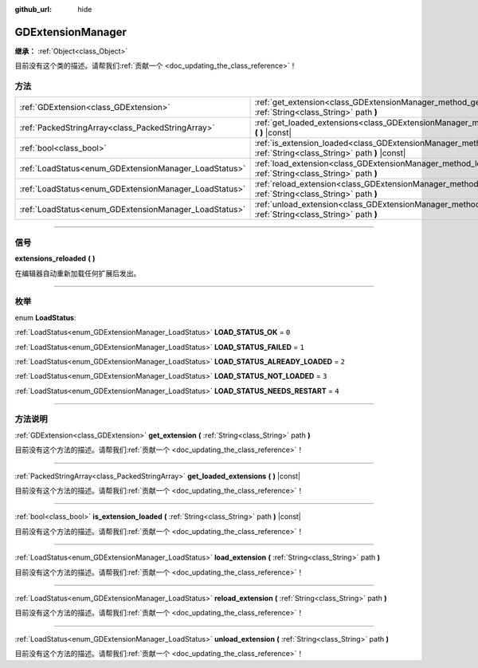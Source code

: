 :github_url: hide

.. DO NOT EDIT THIS FILE!!!
.. Generated automatically from Godot engine sources.
.. Generator: https://github.com/godotengine/godot/tree/master/doc/tools/make_rst.py.
.. XML source: https://github.com/godotengine/godot/tree/master/doc/classes/GDExtensionManager.xml.

.. _class_GDExtensionManager:

GDExtensionManager
==================

**继承：** :ref:`Object<class_Object>`

.. container:: contribute

	目前没有这个类的描述。请帮我们\ :ref:`贡献一个 <doc_updating_the_class_reference>`\ ！

.. rst-class:: classref-reftable-group

方法
----

.. table::
   :widths: auto

   +-------------------------------------------------------+--------------------------------------------------------------------------------------------------------------------------------------+
   | :ref:`GDExtension<class_GDExtension>`                 | :ref:`get_extension<class_GDExtensionManager_method_get_extension>` **(** :ref:`String<class_String>` path **)**                     |
   +-------------------------------------------------------+--------------------------------------------------------------------------------------------------------------------------------------+
   | :ref:`PackedStringArray<class_PackedStringArray>`     | :ref:`get_loaded_extensions<class_GDExtensionManager_method_get_loaded_extensions>` **(** **)** |const|                              |
   +-------------------------------------------------------+--------------------------------------------------------------------------------------------------------------------------------------+
   | :ref:`bool<class_bool>`                               | :ref:`is_extension_loaded<class_GDExtensionManager_method_is_extension_loaded>` **(** :ref:`String<class_String>` path **)** |const| |
   +-------------------------------------------------------+--------------------------------------------------------------------------------------------------------------------------------------+
   | :ref:`LoadStatus<enum_GDExtensionManager_LoadStatus>` | :ref:`load_extension<class_GDExtensionManager_method_load_extension>` **(** :ref:`String<class_String>` path **)**                   |
   +-------------------------------------------------------+--------------------------------------------------------------------------------------------------------------------------------------+
   | :ref:`LoadStatus<enum_GDExtensionManager_LoadStatus>` | :ref:`reload_extension<class_GDExtensionManager_method_reload_extension>` **(** :ref:`String<class_String>` path **)**               |
   +-------------------------------------------------------+--------------------------------------------------------------------------------------------------------------------------------------+
   | :ref:`LoadStatus<enum_GDExtensionManager_LoadStatus>` | :ref:`unload_extension<class_GDExtensionManager_method_unload_extension>` **(** :ref:`String<class_String>` path **)**               |
   +-------------------------------------------------------+--------------------------------------------------------------------------------------------------------------------------------------+

.. rst-class:: classref-section-separator

----

.. rst-class:: classref-descriptions-group

信号
----

.. _class_GDExtensionManager_signal_extensions_reloaded:

.. rst-class:: classref-signal

**extensions_reloaded** **(** **)**

在编辑器自动重新加载任何扩展后发出。

.. rst-class:: classref-section-separator

----

.. rst-class:: classref-descriptions-group

枚举
----

.. _enum_GDExtensionManager_LoadStatus:

.. rst-class:: classref-enumeration

enum **LoadStatus**:

.. _class_GDExtensionManager_constant_LOAD_STATUS_OK:

.. rst-class:: classref-enumeration-constant

:ref:`LoadStatus<enum_GDExtensionManager_LoadStatus>` **LOAD_STATUS_OK** = ``0``



.. _class_GDExtensionManager_constant_LOAD_STATUS_FAILED:

.. rst-class:: classref-enumeration-constant

:ref:`LoadStatus<enum_GDExtensionManager_LoadStatus>` **LOAD_STATUS_FAILED** = ``1``



.. _class_GDExtensionManager_constant_LOAD_STATUS_ALREADY_LOADED:

.. rst-class:: classref-enumeration-constant

:ref:`LoadStatus<enum_GDExtensionManager_LoadStatus>` **LOAD_STATUS_ALREADY_LOADED** = ``2``



.. _class_GDExtensionManager_constant_LOAD_STATUS_NOT_LOADED:

.. rst-class:: classref-enumeration-constant

:ref:`LoadStatus<enum_GDExtensionManager_LoadStatus>` **LOAD_STATUS_NOT_LOADED** = ``3``



.. _class_GDExtensionManager_constant_LOAD_STATUS_NEEDS_RESTART:

.. rst-class:: classref-enumeration-constant

:ref:`LoadStatus<enum_GDExtensionManager_LoadStatus>` **LOAD_STATUS_NEEDS_RESTART** = ``4``



.. rst-class:: classref-section-separator

----

.. rst-class:: classref-descriptions-group

方法说明
--------

.. _class_GDExtensionManager_method_get_extension:

.. rst-class:: classref-method

:ref:`GDExtension<class_GDExtension>` **get_extension** **(** :ref:`String<class_String>` path **)**

.. container:: contribute

	目前没有这个方法的描述。请帮我们\ :ref:`贡献一个 <doc_updating_the_class_reference>`\ ！

.. rst-class:: classref-item-separator

----

.. _class_GDExtensionManager_method_get_loaded_extensions:

.. rst-class:: classref-method

:ref:`PackedStringArray<class_PackedStringArray>` **get_loaded_extensions** **(** **)** |const|

.. container:: contribute

	目前没有这个方法的描述。请帮我们\ :ref:`贡献一个 <doc_updating_the_class_reference>`\ ！

.. rst-class:: classref-item-separator

----

.. _class_GDExtensionManager_method_is_extension_loaded:

.. rst-class:: classref-method

:ref:`bool<class_bool>` **is_extension_loaded** **(** :ref:`String<class_String>` path **)** |const|

.. container:: contribute

	目前没有这个方法的描述。请帮我们\ :ref:`贡献一个 <doc_updating_the_class_reference>`\ ！

.. rst-class:: classref-item-separator

----

.. _class_GDExtensionManager_method_load_extension:

.. rst-class:: classref-method

:ref:`LoadStatus<enum_GDExtensionManager_LoadStatus>` **load_extension** **(** :ref:`String<class_String>` path **)**

.. container:: contribute

	目前没有这个方法的描述。请帮我们\ :ref:`贡献一个 <doc_updating_the_class_reference>`\ ！

.. rst-class:: classref-item-separator

----

.. _class_GDExtensionManager_method_reload_extension:

.. rst-class:: classref-method

:ref:`LoadStatus<enum_GDExtensionManager_LoadStatus>` **reload_extension** **(** :ref:`String<class_String>` path **)**

.. container:: contribute

	目前没有这个方法的描述。请帮我们\ :ref:`贡献一个 <doc_updating_the_class_reference>`\ ！

.. rst-class:: classref-item-separator

----

.. _class_GDExtensionManager_method_unload_extension:

.. rst-class:: classref-method

:ref:`LoadStatus<enum_GDExtensionManager_LoadStatus>` **unload_extension** **(** :ref:`String<class_String>` path **)**

.. container:: contribute

	目前没有这个方法的描述。请帮我们\ :ref:`贡献一个 <doc_updating_the_class_reference>`\ ！

.. |virtual| replace:: :abbr:`virtual (本方法通常需要用户覆盖才能生效。)`
.. |const| replace:: :abbr:`const (本方法没有副作用。不会修改该实例的任何成员变量。)`
.. |vararg| replace:: :abbr:`vararg (本方法除了在此处描述的参数外，还能够继续接受任意数量的参数。)`
.. |constructor| replace:: :abbr:`constructor (本方法用于构造某个类型。)`
.. |static| replace:: :abbr:`static (调用本方法无需实例，所以可以直接使用类名调用。)`
.. |operator| replace:: :abbr:`operator (本方法描述的是使用本类型作为左操作数的有效操作符。)`
.. |bitfield| replace:: :abbr:`BitField (这个值是由下列标志构成的位掩码整数。)`
